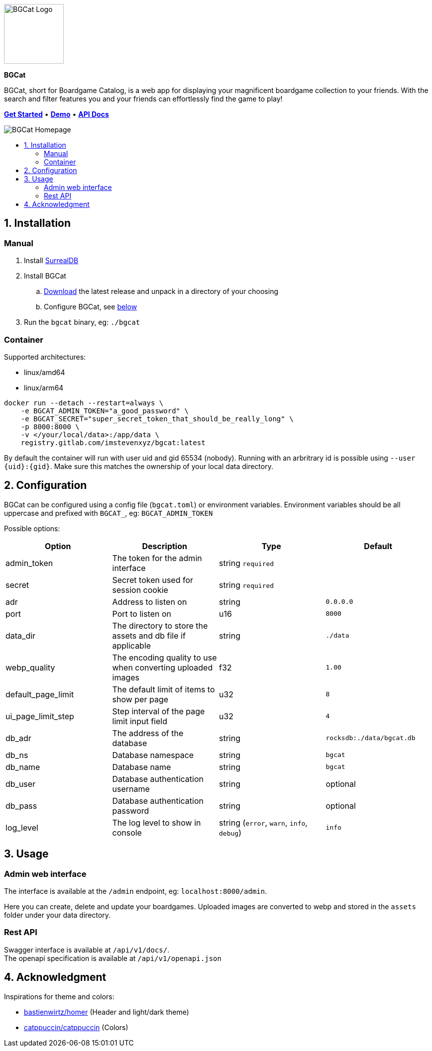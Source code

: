 :doctype: book
:toc: macro
:toc-title:
:toclevels: 3
:sectnums:
:sectnumlevels: 1

ifdef::env-github[]
++++
<p align="center">
    This is a mirror! Go to the official repository on <a href="https://gitlab.com/imstevenxyz/bgcat" ref="nofollow">Gitlab</a>
</p>
<p align="center">
  <img width="120" height="120" alt="BGCat Logo" src="docs/images/logo.svg">
</p>
<p align="center">
  <span><strong>BGCat</strong></span>
</p>
<p align=center>
  BGCat, short for Boardgame Catalog, is a web app for displaying your magnificent boardgame collection to your friends. With the search and filter features you and your friends can effortlessly find the game to play!
</p>
<p align=center>
    <a href="#Installation"><strong>Get Started</strong></a> • <a href="https://bgcat.imsteven.xyz/" rel="nofollow"><strong>Demo</strong></a> • <a href="https://bgcat.imsteven.xyz/api/v1/docs/" rel="nofollow"><strong>API Docs</strong></a>
</p>
<p align="center">
  <img alt="BGCat Homepage" src="docs/images/home.png">
</p>
++++
endif::[]

ifndef::env-github[]
image::docs/images/logo.svg[BGCat Logo,120,120,align="center"]
[.text-center]
[.big]#*BGCat*#

[.text-center]
BGCat, short for Boardgame Catalog, is a web app for displaying your magnificent boardgame collection to your friends. With the search and filter features you and your friends can effortlessly find the game to play!

[.text-center]
link:#Installation[*Get Started*] • link:https://bgcat.imsteven.xyz/[*Demo*] • link:https://bgcat.imsteven.xyz/api/v1/docs/[*API Docs*]

image::docs/images/home.png[BGCat Homepage,align="center"]
endif::[]

toc::[]

== Installation

=== Manual

1. Install link:https://surrealdb.com/install[SurrealDB]
2. Install BGCat
.. link:https://gitlab.com/imstevenxyz/bgcat/-/packages[Download] the latest release and unpack in a directory of your choosing
.. Configure BGCat, see link:#Configuration[below]
3. Run the `bgcat` binary, eg: `./bgcat`

=== Container

Supported architectures:

* linux/amd64
* linux/arm64

[source, bash]
----
docker run --detach --restart=always \
    -e BGCAT_ADMIN_TOKEN="a_good_password" \
    -e BGCAT_SECRET="super_secret_token_that_should_be_really_long" \
    -p 8000:8000 \
    -v </your/local/data>:/app/data \
    registry.gitlab.com/imstevenxyz/bgcat:latest
----

By default the container will run with user uid and gid 65534 (nobody). Running with an arbritrary id is possible using `--user {uid}:{gid}`. Make sure this matches the ownership of your local data directory.

== Configuration

BGCat can be configured using a config file (`bgcat.toml`) or environment variables.
Environment variables should be all uppercase and prefixed with `BGCAT_`, eg: `BGCAT_ADMIN_TOKEN`

Possible options:
[grid:"rows", format="csv"]
[options:"header"]
|===
Option, Description, Type, Default

admin_token, The token for the admin interface, string `required`,
secret, Secret token used for session cookie, string `required`,
adr, Address to listen on, string, `0.0.0.0`
port, Port to listen on, u16, `8000`
data_dir, The directory to store the assets and db file if applicable, string, `./data`
webp_quality, The encoding quality to use when converting uploaded images, f32, `1.00`
default_page_limit, The default limit of items to show per page, u32, `8`
ui_page_limit_step, Step interval of the page limit input field, u32, `4`
db_adr, The address of the database, string, `rocksdb:./data/bgcat.db`
db_ns, Database namespace, string, `bgcat`
db_name, Database name, string, `bgcat`
db_user, Database authentication username, string, optional
db_pass, Database authentication password, string, optional
log_level, The log level to show in console, "string (`error`, `warn`, `info`, `debug`)", `info`
|===

== Usage

=== Admin web interface

The interface is available at the `/admin` endpoint, eg: `localhost:8000/admin`.

Here you can create, delete and update your boardgames. Uploaded images are converted to webp and stored in the `assets` folder under your data directory.

=== Rest API

Swagger interface is available at `/api/v1/docs/`. +
The openapi specification is available at `/api/v1/openapi.json`

== Acknowledgment

Inspirations for theme and colors:

* link:https://github.com/bastienwirtz/homer[bastienwirtz/homer] (Header and light/dark theme)
* link:https://github.com/catppuccin/catppuccin[catppuccin/catppuccin] (Colors)
